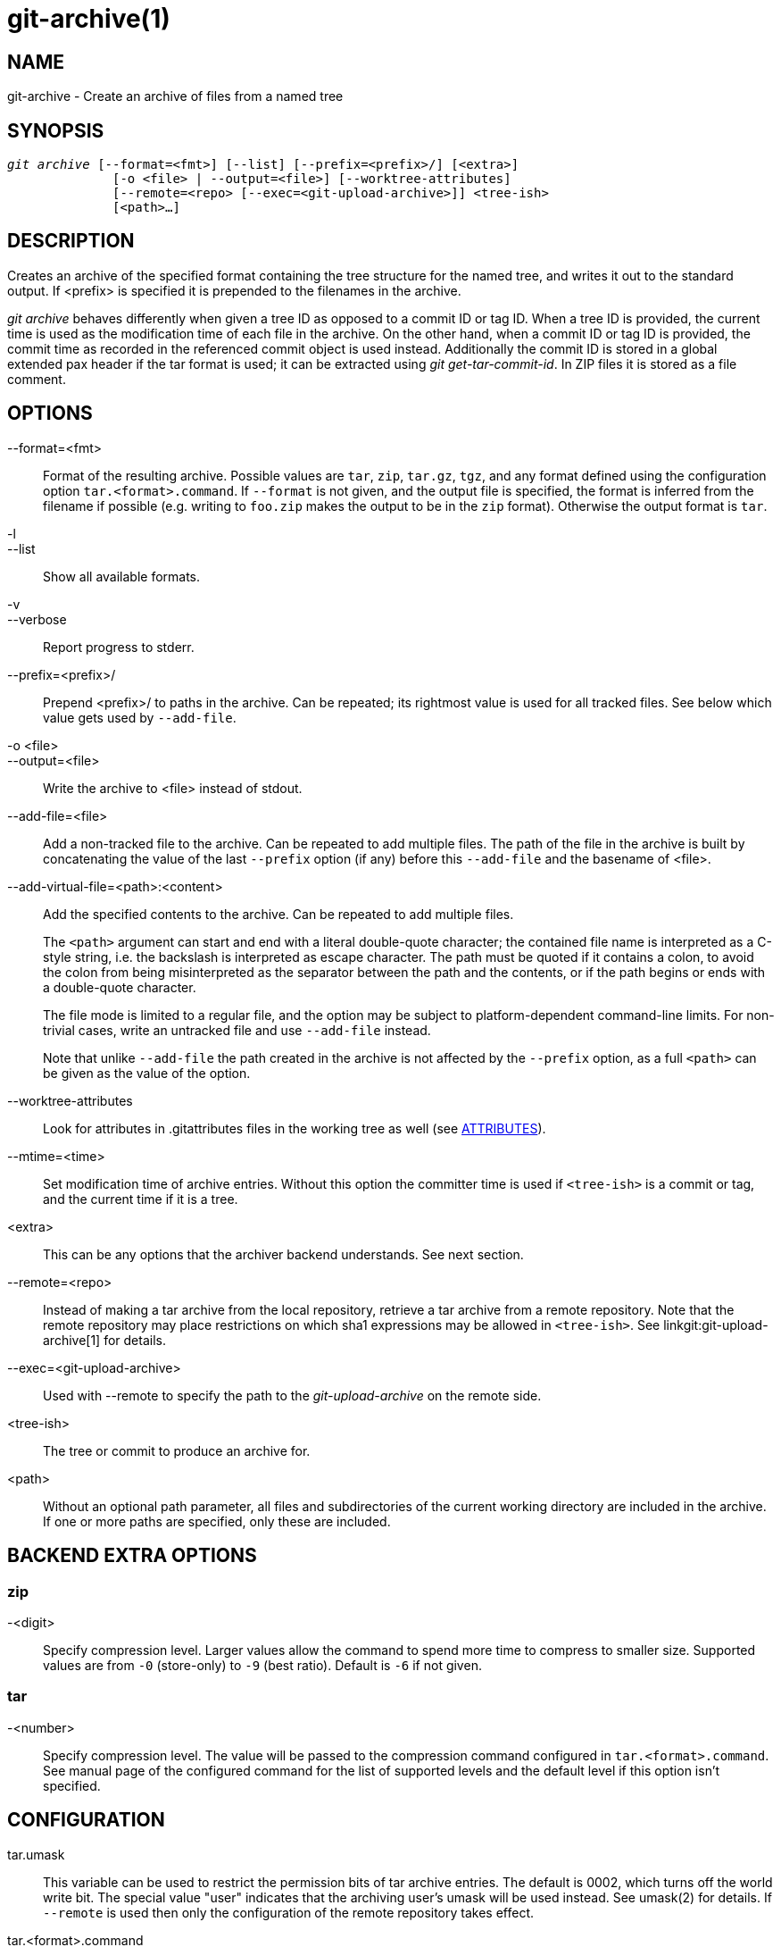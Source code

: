 git-archive(1)
==============

NAME
----
git-archive - Create an archive of files from a named tree


SYNOPSIS
--------
[verse]
'git archive' [--format=<fmt>] [--list] [--prefix=<prefix>/] [<extra>]
	      [-o <file> | --output=<file>] [--worktree-attributes]
	      [--remote=<repo> [--exec=<git-upload-archive>]] <tree-ish>
	      [<path>...]

DESCRIPTION
-----------
Creates an archive of the specified format containing the tree
structure for the named tree, and writes it out to the standard
output.  If <prefix> is specified it is
prepended to the filenames in the archive.

'git archive' behaves differently when given a tree ID as opposed to a
commit ID or tag ID. When a tree ID is provided, the current time is
used as the modification time of each file in the archive. On the
other hand, when a commit ID or tag ID is provided, the commit time as
recorded in the referenced commit object is used instead.
Additionally the commit ID is stored in a global extended pax header
if the tar format is used; it can be extracted using 'git
get-tar-commit-id'. In ZIP files it is stored as a file comment.

OPTIONS
-------

--format=<fmt>::
	Format of the resulting archive. Possible values are `tar`,
	`zip`, `tar.gz`, `tgz`, and any format defined using the
	configuration option `tar.<format>.command`. If `--format`
	is not given, and the output file is specified, the format is
	inferred from the filename if possible (e.g. writing to `foo.zip`
	makes the output to be in the `zip` format). Otherwise the output
	format is `tar`.

-l::
--list::
	Show all available formats.

-v::
--verbose::
	Report progress to stderr.

--prefix=<prefix>/::
	Prepend <prefix>/ to paths in the archive.  Can be repeated; its
	rightmost value is used for all tracked files.  See below which
	value gets used by `--add-file`.

-o <file>::
--output=<file>::
	Write the archive to <file> instead of stdout.

--add-file=<file>::
	Add a non-tracked file to the archive.  Can be repeated to add
	multiple files.  The path of the file in the archive is built by
	concatenating the value of the last `--prefix` option (if any)
	before this `--add-file` and the basename of <file>.

--add-virtual-file=<path>:<content>::
	Add the specified contents to the archive.  Can be repeated to add
	multiple files.
+
The `<path>` argument can start and end with a literal double-quote
character; the contained file name is interpreted as a C-style string,
i.e. the backslash is interpreted as escape character. The path must
be quoted if it contains a colon, to avoid the colon from being
misinterpreted as the separator between the path and the contents, or
if the path begins or ends with a double-quote character.
+
The file mode is limited to a regular file, and the option may be
subject to platform-dependent command-line limits. For non-trivial
cases, write an untracked file and use `--add-file` instead.
+
Note that unlike `--add-file` the path created in the archive is not
affected by the `--prefix` option, as a full `<path>` can be given as
the value of the option.

--worktree-attributes::
	Look for attributes in .gitattributes files in the working tree
	as well (see <<ATTRIBUTES>>).

--mtime=<time>::
	Set modification time of archive entries.  Without this option
	the committer time is used if `<tree-ish>` is a commit or tag,
	and the current time if it is a tree.

<extra>::
	This can be any options that the archiver backend understands.
	See next section.

--remote=<repo>::
	Instead of making a tar archive from the local repository,
	retrieve a tar archive from a remote repository. Note that the
	remote repository may place restrictions on which sha1
	expressions may be allowed in `<tree-ish>`. See
	linkgit:git-upload-archive[1] for details.

--exec=<git-upload-archive>::
	Used with --remote to specify the path to the
	'git-upload-archive' on the remote side.

<tree-ish>::
	The tree or commit to produce an archive for.

<path>::
	Without an optional path parameter, all files and subdirectories
	of the current working directory are included in the archive.
	If one or more paths are specified, only these are included.

BACKEND EXTRA OPTIONS
---------------------

zip
~~~
-<digit>::
	Specify compression level.  Larger values allow the command
	to spend more time to compress to smaller size.  Supported
	values are from `-0` (store-only) to `-9` (best ratio).
	Default is `-6` if not given.

tar
~~~
-<number>::
	Specify compression level. The value will be passed to the
	compression command configured in `tar.<format>.command`. See
	manual page of the configured command for the list of supported
	levels and the default level if this option isn't specified.

CONFIGURATION
-------------

tar.umask::
	This variable can be used to restrict the permission bits of
	tar archive entries.  The default is 0002, which turns off the
	world write bit.  The special value "user" indicates that the
	archiving user's umask will be used instead.  See umask(2) for
	details.  If `--remote` is used then only the configuration of
	the remote repository takes effect.

tar.<format>.command::
	This variable specifies a shell command through which the tar
	output generated by `git archive` should be piped. The command
	is executed using the shell with the generated tar file on its
	standard input, and should produce the final output on its
	standard output. Any compression-level options will be passed
	to the command (e.g., `-9`).
+
The `tar.gz` and `tgz` formats are defined automatically and use the
magic command `git archive gzip` by default, which invokes an internal
implementation of gzip.

tar.<format>.remote::
	If true, enable the format for use by remote clients via
	linkgit:git-upload-archive[1]. Defaults to false for
	user-defined formats, but true for the `tar.gz` and `tgz`
	formats.

[[ATTRIBUTES]]
ATTRIBUTES
----------

export-ignore::
	Files and directories with the attribute export-ignore won't be
	added to archive files.  See linkgit:gitattributes[5] for details.

export-subst::
	If the attribute export-subst is set for a file then Git will
	expand several placeholders when adding this file to an archive.
	See linkgit:gitattributes[5] for details.

Note that attributes are by default taken from the `.gitattributes` files
in the tree that is being archived.  If you want to tweak the way the
output is generated after the fact (e.g. you committed without adding an
appropriate export-ignore in its `.gitattributes`), adjust the checked out
`.gitattributes` file as necessary and use `--worktree-attributes`
option.  Alternatively you can keep necessary attributes that should apply
while archiving any tree in your `$GIT_DIR/info/attributes` file.

EXAMPLES
--------
`git archive --format=tar --prefix=junk/ HEAD | (cd /var/tmp/ && tar xf -)`::

	Create a tar archive that contains the contents of the
	latest commit on the current branch, and extract it in the
	`/var/tmp/junk` directory.

`git archive --format=tar --prefix=git-1.4.0/ v1.4.0 | gzip >git-1.4.0.tar.gz`::

	Create a compressed tarball for v1.4.0 release.

`git archive --format=tar.gz --prefix=git-1.4.0/ v1.4.0 >git-1.4.0.tar.gz`::

	Same as above, but using the builtin tar.gz handling.

`git archive --prefix=git-1.4.0/ -o git-1.4.0.tar.gz v1.4.0`::

	Same as above, but the format is inferred from the output file.

`git archive --format=tar --prefix=git-1.4.0/ v1.4.0^{tree} | gzip >git-1.4.0.tar.gz`::

	Create a compressed tarball for v1.4.0 release, but without a
	global extended pax header.

`git archive --format=zip --prefix=git-docs/ HEAD:Documentation/ > git-1.4.0-docs.zip`::

	Put everything in the current head's Documentation/ directory
	into 'git-1.4.0-docs.zip', with the prefix 'git-docs/'.

`git archive -o latest.zip HEAD`::

	Create a Zip archive that contains the contents of the latest
	commit on the current branch. Note that the output format is
	inferred by the extension of the output file.

`git archive -o latest.tar --prefix=build/ --add-file=configure --prefix= HEAD`::

	Creates a tar archive that contains the contents of the latest
	commit on the current branch with no prefix and the untracked
	file 'configure' with the prefix 'build/'.

`git config tar.tar.xz.command "xz -c"`::

	Configure a "tar.xz" format for making LZMA-compressed tarfiles.
	You can use it specifying `--format=tar.xz`, or by creating an
	output file like `-o foo.tar.xz`.


SEE ALSO
--------
linkgit:gitattributes[5]

GIT
---
Part of the linkgit:git[1] suite
